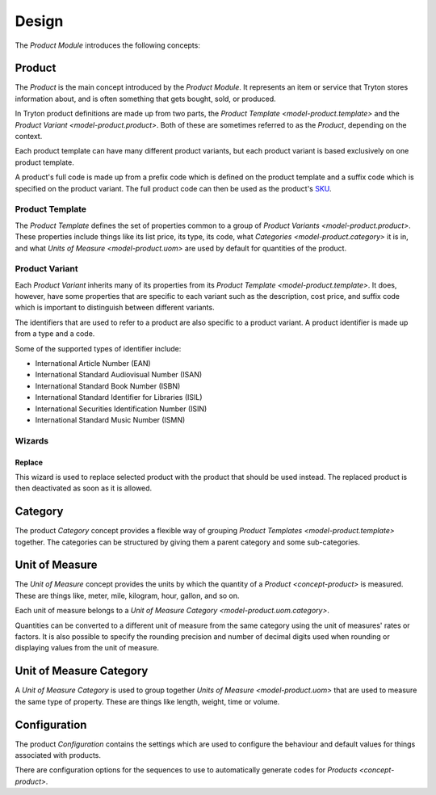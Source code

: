******
Design
******

The *Product Module* introduces the following concepts:

.. _concept-product:

Product
=======

The *Product* is the main concept introduced by the *Product Module*.
It represents an item or service that Tryton stores information about, and is
often something that gets bought, sold, or produced.

In Tryton product definitions are made up from two parts, the
`Product Template <model-product.template>` and the
`Product Variant <model-product.product>`.
Both of these are sometimes referred to as the *Product*, depending on the
context.

Each product template can have many different product variants, but each
product variant is based exclusively on one product template.

A product's full code is made up from a prefix code which is defined on the
product template and a suffix code which is specified on the product variant.
The full product code can then be used as the product's SKU_.

.. _SKU: https://en.wikipedia.org/wiki/Stock_keeping_unit

.. _model-product.template:

Product Template
----------------

The *Product Template* defines the set of properties common to a group of
`Product Variants <model-product.product>`.
These properties include things like its list price, its type, its code, what
`Categories <model-product.category>` it is in, and what
`Units of Measure <model-product.uom>` are used by default for quantities of
the product.

.. seealso::

   A list of product templates can be found by opening the main menu item:

      |Products --> Products|__

      .. |Products --> Products| replace:: :menuselection:`Products --> Products`
      __ https://demo.tryton.org/model/product.template

.. _model-product.product:

Product Variant
---------------

Each *Product Variant* inherits many of its properties from its
`Product Template <model-product.template>`.
It does, however, have some properties that are specific to each variant
such as the description, cost price, and suffix code which is important to
distinguish between different variants.

The identifiers that are used to refer to a product are also specific to a
product variant.
A product identifier is made up from a type and a code.

Some of the supported types of identifier include:

* International Article Number (EAN)
* International Standard Audiovisual Number (ISAN)
* International Standard Book Number (ISBN)
* International Standard Identifier for Libraries (ISIL)
* International Securities Identification Number (ISIN)
* International Standard Music Number (ISMN)

.. seealso::

   A list of all the product variants is available from the main menu item:

      |Products --> Products --> Variants|__

      .. |Products --> Products --> Variants| replace:: :menuselection:`Products --> Products --> Variants`
      __ https://demo.tryton.org/model/product.product

Wizards
-------

.. _wizard-product.product.replace:

Replace
^^^^^^^

This wizard is used to replace selected product with the product that should be
used instead.
The replaced product is then deactivated as soon as it is allowed.

.. _model-product.category:

Category
========

The product *Category* concept provides a flexible way of grouping
`Product Templates <model-product.template>` together.
The categories can be structured by giving them a parent category and some
sub-categories.

.. seealso::

   A list of product categories can be found by opening the main menu item:

      |Products --> Categories|__

      .. |Products --> Categories| replace:: :menuselection:`Products --> Categories`
      __ https://demo.tryton.org/model/product.category

.. _model-product.uom:

Unit of Measure
===============

The *Unit of Measure* concept provides the units by which the quantity of a
`Product <concept-product>` is measured.
These are things like, meter, mile, kilogram, hour, gallon, and so on.

Each unit of measure belongs to a
`Unit of Measure Category <model-product.uom.category>`.

Quantities can be converted to a different unit of measure from the same
category using the unit of measures' rates or factors.
It is also possible to specify the rounding precision and number of decimal
digits used when rounding or displaying values from the unit of measure.

.. seealso::

   The units of measure can be found using the main menu item:

      |Products --> Units of Measure|__

      .. |Products --> Units of Measure| replace:: :menuselection:`Products --> Units of Measure`
      __ https://demo.tryton.org/model/product.uom

.. _model-product.uom.category:

Unit of Measure Category
========================

A *Unit of Measure Category* is used to group together
`Units of Measure <model-product.uom>` that are used to measure the same type
of property.
These are things like length, weight, time or volume.

.. seealso::

   The units of measure can be found using the main menu item:

      |Products --> Units of Measure --> Categories|__

      .. |Products --> Units of Measure --> Categories| replace:: :menuselection:`Products --> Units of Measure --> Categories`
      __ https://demo.tryton.org/model/product.uom.category

.. _model-product.configuration:

Configuration
=============

The product *Configuration* contains the settings which are used to configure
the behaviour and default values for things associated with products.

There are configuration options for the sequences to use to automatically
generate codes for `Products <concept-product>`.

.. seealso::

   The product configuration can be found using the main menu item:

      |Products --> Configuration --> Configuration|__

      .. |Products --> Configuration --> Configuration| replace:: :menuselection:`Products --> Configuration --> Configuration`
      __ https://demo.tryton.org/model/product.configuration/1
